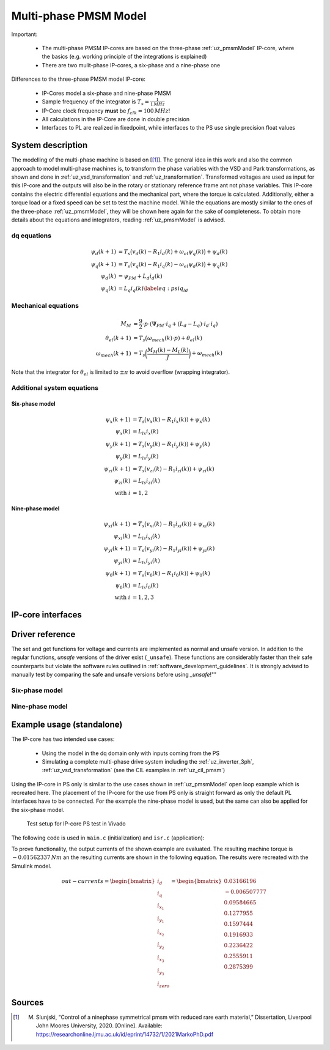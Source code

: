 .. _uz_pmsm_model_multiph_dq:

======================
Multi-phase PMSM Model
======================

Important:

 - The multi-phase PMSM IP-cores are based on the three-phase :ref:`uz_pmsmModel` IP-core, where the basics (e.g. working principle of the integrations is explained)
 - There are two mulit-phase IP-cores, a six-phase and a nine-phase one

Differences to the three-phase PMSM model IP-core:

 - IP-Cores model a six-phase and nine-phase PMSM
 - Sample frequency of the integrator is :math:`T_s=\frac{1}{1\,MHz}`
 - IP-Core clock frequency **must** be :math:`f_{clk}=100\,MHz`!
 - All calculations in the IP-Core are done in double precision
 - Interfaces to PL are realized in fixedpoint, while interfaces to the PS use single precision float values

System description
==================
The modelling of the multi-phase machine is based on [[#Slunjski_Diss]_].
The general idea in this work and also the common approach to model multi-phase machines is, to transform the phase variables with the VSD and Park transformations, as shown and done in :ref:`uz_vsd_transformation` and :ref:`uz_transformation`.
Transformed voltages are used as input for this IP-core and the outputs will also be in the rotary or stationary reference frame ant not phase variables.
This IP-core contains the electric differential equations and the mechanical part, where the torque is calculated.
Additionally, either a torque load or a fixed speed can be set to test the machine model.
While the equations are mostly similar to the ones of the three-phase :ref:`uz_pmsmModel`, they will be shown here again for the sake of completeness.
To obtain more details about the equations and integrators, reading :ref:`uz_pmsmModel` is advised.

dq equations
------------
.. math::

  \begin{align}
      \psi_{d}(k+1) &= T_s \big( v_{d}(k) - R_{1} i_{d}(k) + \omega_{el} \psi_{q}(k) \big) + \psi_{d}(k)\\
      \psi_{q}(k+1) &= T_s \big( v_{q}(k) - R_{1} i_{q}(k) - \omega_{el} \psi_{d}(k) \big) + \psi_{q}(k)\\
      \psi_{d}(k) &= \psi_{PM} + L_{d} i_{d}(k) \\
      \psi_{q}(k) &= L_{q} i_{q}(k) \label{eq:psiq_ld}
  \end{align}

Mechanical equations
--------------------
.. math::

  \begin{align}
    M_M &= \frac{9}{2}\cdot{p}\cdot{(\Psi_{PM}\cdot{i_q}+(L_d-L_q)\cdot{i_d}\cdot{i_q})}\\ 
    \theta_{el}(k+1) &= T_s \big(\omega_{mech}(k)\cdot{p}) + \theta_{el}(k)\\
    \omega_{mech}(k+1) &=  T_s \bigg( \frac{M_M(k)-M_L(k)}{J} \bigg) + \omega_{mech}(k)
  \end{align}

Note that the integrator for :math:`\theta_{el}` is limited to :math:`\pm \pi` to avoid overflow (wrapping integrator).

Additional system equations
---------------------------
Six-phase model
***************
.. math::

  \begin{align}
    \psi_{x}(k+1) &= T_s \big( v_{x}(k) - R_{1} i_{x}(k))+\psi_{x}(k)\\
    \psi_{x}(k) &= L_{ls} i_{x}(k) \\
    \psi_{y}(k+1) &= T_s \big( v_{y}(k) - R_{1} i_{y}(k))+\psi_{y}(k)\\
    \psi_{y}(k) &= L_{ls} i_{y}(k) \\
    \psi_{zi}(k+1) &= T_s \big( v_{zi}(k) - R_{1} i_{zi}(k))+\psi_{zi}(k)\\
    \psi_{zi}(k) &= L_{ls} i_{zi}(k) \\
    \nonumber\textrm{with } i&=1,2
  \end{align}

Nine-phase model
****************
.. math::

  \begin{align}
    \psi_{xi}(k+1) &= T_s \big( v_{xi}(k) - R_{1} i_{xi}(k))+\psi_{xi}(k)\\
    \psi_{xi}(k) &= L_{ls} i_{xi}(k) \\
    \psi_{yi}(k+1) &= T_s \big( v_{yi}(k) - R_{1} i_{yi}(k))+\psi_{yi}(k)\\
    \psi_{yi}(k) &= L_{ls} i_{yi}(k) \\
    \psi_{0}(k+1) &= T_s \big( v_{0}(k) - R_{1} i_{0}(k))+\psi_{0}(k) \\
    \psi_{0}(k) &= L_{ls} i_{0}(k) \\
    \nonumber\textrm{with } i&=1,2,3
  \end{align}

IP-core interfaces
==================
.. csv-table:: Interface of nine-phase PMSM Model IP-Core
   :file: uz_pmsm_model_multiph_dq_interfaces.csv
   :widths: 50 40 80 60 60 190
   :header-rows: 1

Driver reference
================
The set and get functions for voltage and currents are implemented as normal and unsafe version.
In addition to the regular functions, *unsafe* versions of the driver exist (``_unsafe``).
These functions are considerably faster than their safe counterparts but violate the software rules outlined in :ref:`software_development_guidelines`.
It is strongly advised to manually test by comparing the safe and unsafe versions before using *_unsafe*!""

Six-phase model
---------------
.. doxygentypedef:: uz_pmsm_model6ph_dq_t

.. doxygenstruct:: uz_pmsm_model6ph_dq_config_t
  :members:

.. doxygenstruct:: uz_pmsm_model6ph_dq_outputs_general_t
  :members:

.. doxygenfunction:: uz_pmsm_model6ph_dq_init

.. doxygenfunction:: uz_pmsm_model6ph_trigger_voltage_input_strobe

.. doxygenfunction:: uz_pmsm_model6ph_trigger_voltage_output_strobe

.. doxygenfunction:: uz_pmsm_model6ph_trigger_current_output_strobe

.. doxygenfunction:: uz_pmsm_model6ph_dq_set_inputs_general

.. doxygenfunction:: uz_pmsm_model6ph_dq_get_outputs_general

.. doxygenfunction:: uz_pmsm_model6ph_dq_set_voltage

.. doxygenfunction:: uz_pmsm_model6ph_dq_set_voltage_unsafe

.. doxygenfunction:: uz_pmsm_model6ph_dq_get_input_voltages

.. doxygenfunction:: uz_pmsm_model6ph_dq_get_input_voltages_unsafe

.. doxygenfunction:: uz_pmsm_model6ph_dq_get_output_currents

.. doxygenfunction:: uz_pmsm_model6ph_dq_get_output_currents_unsafe

.. doxygenfunction:: uz_pmsm_model6ph_dq_reset

.. doxygenfunction:: uz_pmsm_model6ph_dq_set_use_axi_input

Nine-phase model
----------------
.. doxygentypedef:: uz_pmsm_model9ph_dq_t

.. doxygenstruct:: uz_pmsm_model9ph_dq_config_t
  :members:

.. doxygenstruct:: uz_pmsm_model9ph_dq_outputs_general_t
  :members:

.. doxygenfunction:: uz_pmsm_model9ph_dq_init

.. doxygenfunction:: uz_pmsm_model9ph_trigger_voltage_input_strobe

.. doxygenfunction:: uz_pmsm_model9ph_trigger_voltage_output_strobe

.. doxygenfunction:: uz_pmsm_model9ph_trigger_current_output_strobe

.. doxygenfunction:: uz_pmsm_model9ph_dq_set_inputs_general

.. doxygenfunction:: uz_pmsm_model9ph_dq_get_outputs_general

.. doxygenfunction:: uz_pmsm_model9ph_dq_set_voltage

.. doxygenfunction:: uz_pmsm_model9ph_dq_set_voltage_unsafe

.. doxygenfunction:: uz_pmsm_model9ph_dq_get_input_voltages

.. doxygenfunction:: uz_pmsm_model9ph_dq_get_input_voltages_unsafe

.. doxygenfunction:: uz_pmsm_model9ph_dq_get_output_currents

.. doxygenfunction:: uz_pmsm_model9ph_dq_get_output_currents_unsafe

.. doxygenfunction:: uz_pmsm_model9ph_dq_reset

.. doxygenfunction:: uz_pmsm_model9ph_dq_set_use_axi_input

Example usage (standalone)
==========================
The IP-core has two intended use cases:

 - Using the model in the dq domain only with inputs coming from the PS
 - Simulating a complete multi-phase drive system including the :ref:`uz_inverter_3ph`, :ref:`uz_vsd_transformation` (see the CIL examples in :ref:`uz_cil_pmsm`)

Using the IP-core in PS only is similar to the use cases shown in :ref:`uz_pmsmModel` open loop example which is recreated here.
The placement of the IP-core for the use from PS only is straight forward as only the default PL interfaces have to be connected.
For the example the nine-phase model is used, but the same can also be applied for the six-phase model.

.. figure:: open_loop_ps.jpg

   Test setup for IP-core PS test in Vivado

The following code is used in ``main.c`` (initialization) and ``isr.c`` (application):

.. code-block:: c
  :caption: initialization in ``main.c`` (R5)

  #include "IP_Cores/uz_pmsm_model_9ph_dq/uz_pmsm_model9ph_dq.h"
  uz_pmsm_model9ph_dq_t *pmsm=NULL;
  struct uz_pmsm_model9ph_dq_config_t pmsm_config = {   // example config values
    .base_address=XPAR_UZ_PMSM_MODEL_0_BASEADDR,
    .ip_core_frequency_Hz = 100000000.0f,
    .polepairs = 3.0f,
    .r_1 = 31.3f,
    .inductance.d = 0.46f,
    .inductance.q = 0.46f,
    .inductance.x1 = 0.08f,
    .inductance.y1 = 0.08f,
    .inductance.x2 = 0.08f,
    .inductance.y2 = 0.08f,
    .inductance.x3 = 0.08f,
    .inductance.y3 = 0.08f,
    .inductance.zero = 0.08f,
    .psi_pm = 0.072f,
    .friction_coefficient = 0.001f,
    .coulomb_friction_constant = 0.001f,
    .inertia = 0.001f,
    .simulate_mechanical_system = false,
    .switch_pspl = true};

  // .. rest of the code in main.c before loop
  int main(void)
  // ..
    case init_ip_cores: // default line from main.c
      pmsm = uz_pmsm_model9ph_dq_init(pmsm_config);

.. code-block:: c
  :caption: usage in ``isr.c``

  #include "../IP_Cores/uz_pmsm_model_9ph_dq/uz_pmsm_model9ph_dq.h"
  extern uz_pmsm_model9ph_dq_t *pmsm;                               // pointer to PMSM object
  struct uz_pmsm_model9ph_dq_outputs_general_t out_general = {0};   // stores general outputs
  uz_9ph_dq_t in_voltages = {                                       // stores input voltages (set random voltages for testing)
		.d = 1.0f,
		.q = 2.0f,
		.x1 = 3.0f,
		.y1 = 4.0f,
		.x2 = 5.0f,
		.y2 = 6.0f,
		.x3 = 7.0f,
		.y3 = 8.0f,
		.zero = 9.0f};                                   
  uz_9ph_dq_t out_currents = {0};                                   // stores output currents
  float omega_mech = 10.0f;                                         // fixed speed can be set from Expressions with this variable
  int reset = 0;                                                    // use reset variable to reset integrators from Expressions 

  // .. rest of the code in isr.c before loop
  void ISR_Control(void *data)
  // ..
    update_speed_and_position_of_encoder_on_D5(&Global_Data);       // default line from isr.c

    if(reset)
      uz_pmsm_model9ph_dq_reset(pmsm);                              // use reset variable to reset integrators from Expressions   

    uz_pmsm_model9ph_dq_set_inputs_general(pmsm,omega_mech,0.0f);   // set fixed speed, because load simulation is disabled by pmsm_config.simulate_mechanical_system
    uz_pmsm_model9ph_dq_set_voltage(pmsm,in_voltages);              // set input voltage
    out_general = uz_pmsm_model9ph_dq_get_outputs_general(pmsm);    // read out resulting general outputs
    out_currents = uz_pmsm_model9ph_dq_get_output_currents(pmsm);   // read out actual currents

To prove functionality, the output currents of the shown example are evaluated.
The resulting machine torque is :math:`-0.01562337\,Nm` an the resulting currents are shown in the following equation.
The results were recreated with the Simulink model.

.. math::

  \begin{align}
    out-currents = 
    \begin{bmatrix} i_{d} \\ i_{q} \\ i_{x_1} \\ i_{y_1} \\ i_{x_2} \\ i_{y_2} \\ i_{x_3} \\ i_{y_3} \\ i_{zero} \end{bmatrix} = 
    \begin{bmatrix} 0.03166196\\ -0.006507777 \\ 0.09584665 \\ 0.1277955 \\ 0.1597444 \\ 0.1916933 \\ 0.2236422 \\ 0.2555911 \\ 0.2875399 \end{bmatrix}
  \end{align}

Sources
=======
.. [#Slunjski_Diss] M. Slunjski, “Control of a ninephase symmetrical pmsm with reduced rare earth material,” Dissertation, Liverpool John Moores University, 2020. [Online]. Available: https://researchonline.ljmu.ac.uk/id/eprint/14732/1/2021MarkoPhD.pdf